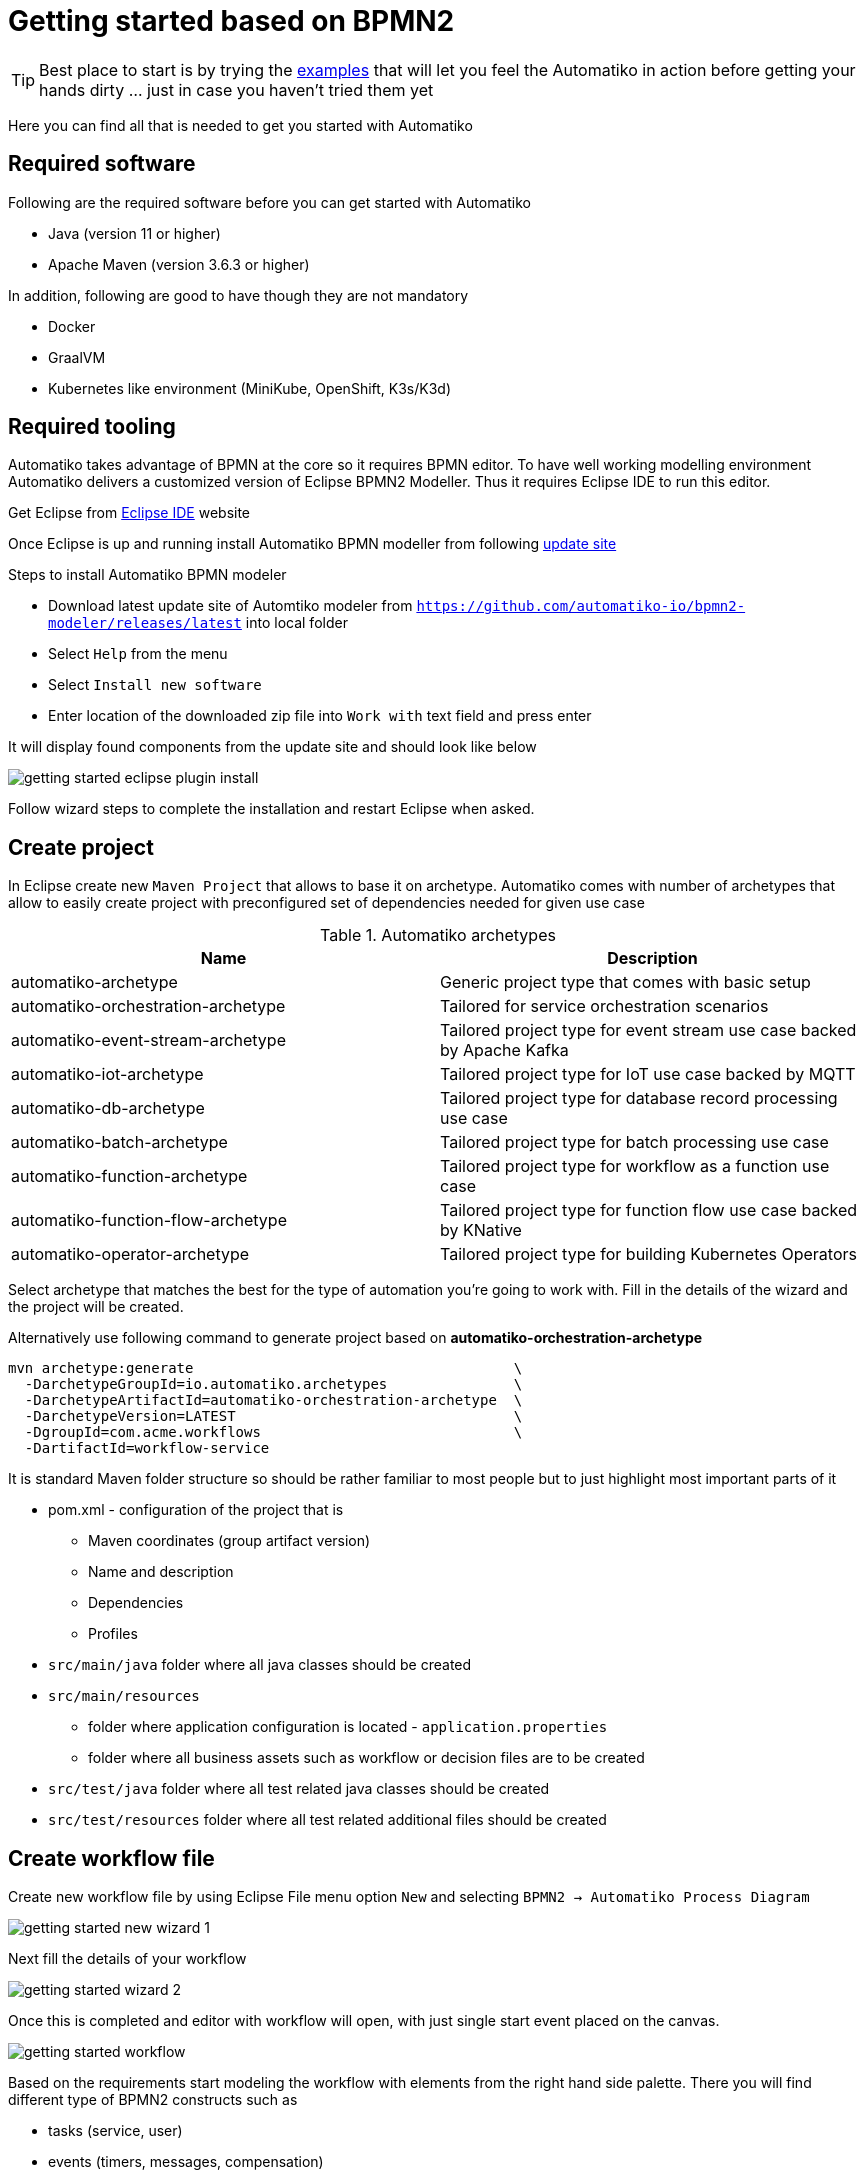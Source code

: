 :imagesdir: ../images

= Getting started based on BPMN2

TIP: Best place to start is by trying the link:examples.html[examples]
that will let you feel the Automatiko in action before getting your hands dirty
 ... just in case you haven't tried them yet

Here you can find all that is needed to get you started with Automatiko

== Required software

Following are the required software before you can get started with Automatiko

- Java (version 11 or higher)
- Apache Maven (version 3.6.3 or higher)

In addition, following are good to have though they are not mandatory

- Docker
- GraalVM
- Kubernetes like environment (MiniKube, OpenShift, K3s/K3d)

== Required tooling

Automatiko takes advantage of BPMN at the core so it requires BPMN editor. To
have well working modelling environment Automatiko delivers a customized version
of Eclipse BPMN2 Modeller. Thus it requires Eclipse IDE to run this editor.

Get Eclipse from link:https://www.eclipse.org/eclipseide/[Eclipse IDE] website

Once Eclipse is up and running install Automatiko BPMN modeller from following
link:https://github.com/automatiko-io/bpmn2-modeler/releases/download/2.0.0/org.eclipse.bpmn2.modeler.updatesite-2.0.0.zip[update site]

Steps to install Automatiko BPMN modeler

- Download latest update site of Automtiko modeler from `https://github.com/automatiko-io/bpmn2-modeler/releases/latest`
into local folder
- Select `Help` from the menu
- Select `Install new software`
- Enter location of the downloaded zip file into `Work with` text field and press enter

It will display found components from the update site and should look like below

image::getting-started-eclipse-plugin-install.png[]

Follow wizard steps to complete the installation and restart Eclipse when asked.


== Create project

In Eclipse create new `Maven Project` that allows to base it on archetype.
Automatiko comes with number of archetypes that allow to easily create project
with preconfigured set of dependencies needed for given use case

.Automatiko archetypes
|====
|Name | Description

|automatiko-archetype
|Generic project type that comes with basic setup

|automatiko-orchestration-archetype
|Tailored for service orchestration scenarios

|automatiko-event-stream-archetype
|Tailored project type for event stream use case backed by Apache Kafka

|automatiko-iot-archetype
|Tailored project type for IoT use case backed by MQTT

|automatiko-db-archetype
|Tailored project type for database record processing use case

|automatiko-batch-archetype
|Tailored project type for batch processing use case

|automatiko-function-archetype
|Tailored project type for workflow as a function use case

|automatiko-function-flow-archetype
|Tailored project type for function flow use case backed by KNative

|automatiko-operator-archetype
|Tailored project type for building Kubernetes Operators

|====

Select archetype that matches the best for the type of automation you're going
to work with. Fill in the details of the wizard and the project will be created.

Alternatively use following command to generate project based on *automatiko-orchestration-archetype*

[source,plain]
----
mvn archetype:generate                                      \
  -DarchetypeGroupId=io.automatiko.archetypes               \
  -DarchetypeArtifactId=automatiko-orchestration-archetype  \
  -DarchetypeVersion=LATEST                                 \
  -DgroupId=com.acme.workflows                              \
  -DartifactId=workflow-service
----

It is standard Maven folder structure so should be rather familiar to most people
but to just highlight most important parts of it

* pom.xml - configuration of the project that is
** Maven coordinates (group artifact version)
** Name and description
** Dependencies
** Profiles
* `src/main/java` folder where all java classes should be created
* `src/main/resources`
** folder where application configuration is located - `application.properties`
** folder where all business assets such as workflow or decision files are to be created
* `src/test/java` folder where all test related java classes should be created
* `src/test/resources` folder where all test related additional files should be created

== Create workflow file

Create new workflow file by using Eclipse File menu option `New` and selecting
`BPMN2 -> Automatiko Process Diagram`

image::getting-started-new-wizard-1.png[]

Next fill the details of your workflow

image::getting-started-wizard-2.png[]

Once this is completed and editor with workflow will open, with just single start
event placed on the canvas.

image::getting-started-workflow.png[]

Based on the requirements start modeling the workflow with elements from the
right hand side palette. There you will find different type of BPMN2 constructs
such as

- tasks (service, user)
- events (timers, messages, compensation)
- subprocesses (aka sub workflows)
- data objects

== Local execution mode

Once you're ready (at least to get it running) with your workflow run a local
execution mode (development mode) by issuing following command in the top level
folder of your project

`mvn clean quarkus:dev`

This will launch (after sometime when executed for the first time...) a service
that will have REST api available at link:http://localhost:8080/swagger-ui[]

At this point you can use swagger ui to try out your newly built service
from the workflow.

NOTE: In case there is no REST api generated for your workflow make sure that
the process type of the workflow is set to `Public`

While the service is running you can start modifying the workflow without
the need to restart the service. In Local execution mode changes are reflected
directly after saving file and issuing another request to the service.

WARNING: Live reload is still considered as experimental feature so please
report issues in case you run into problems.

== Create test case for the workflow

It's really important to make sure that the service build from workflow is
working as expected and the best way to do that is by testing it.

Automatiko allows you to easily write tests against the service interface
regardless if the entry point to the service is

- REST/Http
- Kafka Broker
- MQTT broker
- File polling
- and more

All of them can be tested that will be part of the build to make sure only
valid (tested) service will be eligible for deployment.

Testing mainly focuses on verifying the service interface and the most simple
one would look like the below

[source]
----
@QuarkusTest // <1>
public class VerificationTests {

    @Test
    public void testProcessNotVersioned() {
        // start new instance with below payload
        String addPayload = "{\"name\" : \"john\"}";// <2>
        given()
          .contentType(ContentType.JSON)
          .accept(ContentType.JSON)
          .body(addPayload)
          .when()
              .post("/greetings")
          .then()
              //.log().body(true)
              .statusCode(200)
              .body("id", notNullValue(), "name", equalTo("john"), "message", equalTo("Hello john"), "lastName", nullValue());// <3>
        // since this is straight through workflow it should directly complete
        given()
            .accept(ContentType.JSON)
        .when()
            .get("/greetings")
        .then().statusCode(200)
            .body("$.size()", is(0));// <4>
    }
  }
----

<1> Declare on class level that this is a `@QuarkusTest`
<2> Create JSON payload that will represent the input of workflow instance
<3> Send HTTP POST request and verify the response body
<4> Lastly send another HTTP request (GET) to see if there are any active instances

This just illustrates how workflow testing looks like, more advanced test cases
can be found

- link:https://github.com/automatiko-io/automatiko-examples[in examples]
- link:https://github.com/automatiko-io/automatiko-engine/integration-tests[in tests of Automatiko]

== Build

Building the service depends on the type of output you're interested in

=== Build executable jar

To build executable jar issue following command

`mvn clean package`

after build completes there will be `{artifactId-version}-runner.jar`
in the `target` directory. You can easily execute this service by

`java -jar target/{artifactId-version}-runner.jar`

=== Build native image

IMPORTANT: To build native image a GraalVM is required.

To build native image issue following command

`mvn clean package -Pnative`

WARNING: Native image compilation is heavy operation and resource hungry
so don't be surprised it takes time and the computer is "really" busy...

after build completes there will be `{artifactId-version}-runner`
in the `target` directory. You can easily execute this service by

`./target/{artifactId-version}-runner`

=== Build container image

To build container image issue following command

`mvn clean package -Pcontainer`

after build completes there will be image created in local container registry.
You can easily execute this service by

`docker run -p 8080:8080 {username}/{artifactId}:{version}`

replace the username, artifact and version with OS user, adrtifactId of your project
and version of your project.

TIP: Various configuration options can be specified which are based on
Quarkus so have a look at link:https://quarkus.io/guides/container-image#customizing[Config Options]


=== Build container image with native executable

To build container image with native executable issue following command

`mvn clean package -Pcontainer-native`

after build completes there will be image created in local container registry.
You can easily execute this service by

`docker run -p 8080:8080 {username}/{artifactId}:{version}`

replace the username, artifact and version with OS user, adrtifactId of your project
and version of your project.

TIP: Various configuration options can be specified which are based on
Quarkus so have a look at link:https://quarkus.io/guides/container-image#customizing[Config Options]


=== Build container image for Kubernetes

To build container image issue following command

`mvn clean package -Pkubernetes`

after build completes there will image created in local container registry.
Depending where is your Kubernetes environment there might be a need to push
the image to external registry.

As part of the build there are Kubernetes descriptor files created to help
with deployment, they can be found in `target/kubernetes` directory

TIP: Various configuration options can be specified which are based on
Quarkus so have a look at link:https://quarkus.io/guides/deploying-to-kubernetes#configuration-options[Config Options]
